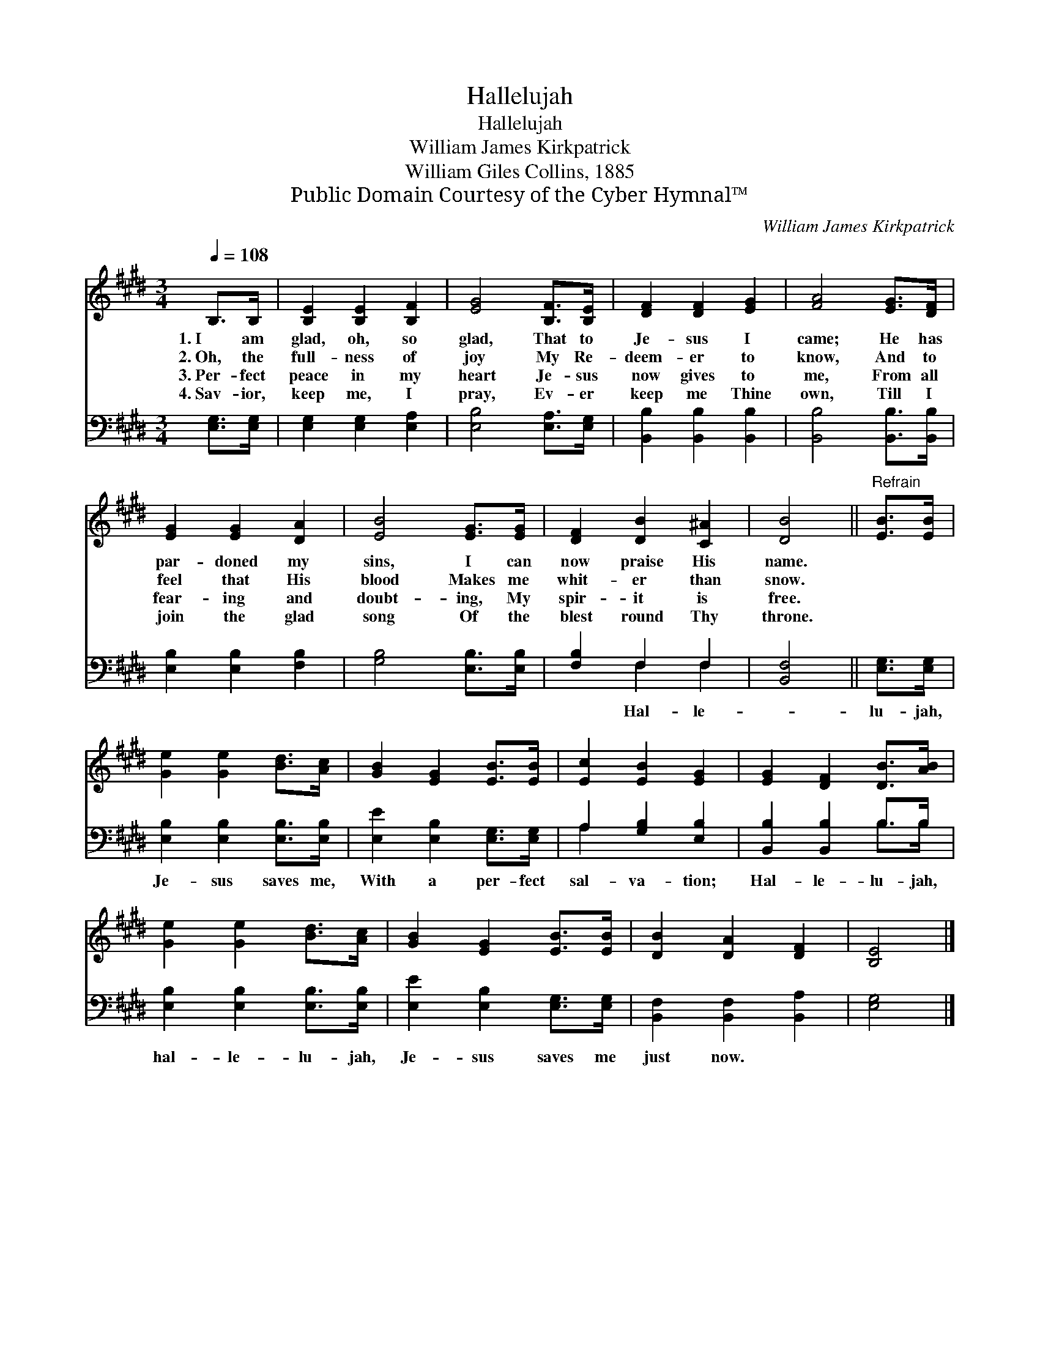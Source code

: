 X:1
T:Hallelujah
T:Hallelujah
T:William James Kirkpatrick
T:William Giles Collins, 1885
T:Public Domain Courtesy of the Cyber Hymnal™
C:William James Kirkpatrick
Z:Public Domain
Z:Courtesy of the Cyber Hymnal™
%%score 1 ( 2 3 )
L:1/8
Q:1/4=108
M:3/4
K:E
V:1 treble 
V:2 bass 
V:3 bass 
V:1
 B,>B, | [B,E]2 [B,E]2 [B,F]2 | [EG]4 [B,F]>[B,E] | [DF]2 [DF]2 [EG]2 | [FA]4 [EG]>[DF] | %5
w: 1.~I am|glad, oh, so|glad, That to|Je- sus I|came; He has|
w: 2.~Oh, the|full- ness of|joy My Re-|deem- er to|know, And to|
w: 3.~Per- fect|peace in my|heart Je- sus|now gives to|me, From all|
w: 4.~Sav- ior,|keep me, I|pray, Ev- er|keep me Thine|own, Till I|
 [EG]2 [EG]2 [DA]2 | [EB]4 [EG]>[EG] | [DF]2 [DB]2 [C^A]2 | [DB]4 ||"^Refrain" [EB]>[EB] | %10
w: par- doned my|sins, I can|now praise His|name.||
w: feel that His|blood Makes me|whit- er than|snow.||
w: fear- ing and|doubt- ing, My|spir- it is|free.||
w: join the glad|song Of the|blest round Thy|throne.||
 [Ge]2 [Ge]2 [Bd]>[Ac] | [GB]2 [EG]2 [EB]>[EB] | [Ec]2 [EB]2 [EG]2 | [EG]2 [DF]2 [DB]>[AB] | %14
w: ||||
w: ||||
w: ||||
w: ||||
 [Ge]2 [Ge]2 [Bd]>[Ac] | [GB]2 [EG]2 [EB]>[EB] | [DB]2 [DA]2 [DF]2 | [B,E]4 |] %18
w: ||||
w: ||||
w: ||||
w: ||||
V:2
 [E,G,]>[E,G,] | [E,G,]2 [E,G,]2 [E,A,]2 | [E,B,]4 [E,A,]>[E,G,] | [B,,B,]2 [B,,B,]2 [B,,B,]2 | %4
w: ||||
 [B,,B,]4 [B,,B,]>[B,,B,] | [E,B,]2 [E,B,]2 [F,B,]2 | [G,B,]4 [E,B,]>[E,B,] | [F,B,]2 F,2 F,2 | %8
w: |||* Hal- le-|
 [B,,F,]4 || [E,G,]>[E,G,] | [E,B,]2 [E,B,]2 [E,B,]>[E,B,] | [E,E]2 [E,B,]2 [E,G,]>[E,G,] | %12
w: |lu- jah,|Je- sus saves me,|With a per- fect|
 A,2 [G,B,]2 [E,B,]2 | [B,,B,]2 [B,,B,]2 B,>B, | [E,B,]2 [E,B,]2 [E,B,]>[E,B,] | %15
w: sal- va- tion;|Hal- le- lu- jah,|hal- le- lu- jah,|
 [E,E]2 [E,B,]2 [E,G,]>[E,G,] | [B,,F,]2 [B,,F,]2 [B,,A,]2 | [E,G,]4 |] %18
w: Je- sus saves me|just now. *||
V:3
 x2 | x6 | x6 | x6 | x6 | x6 | x6 | x2 F,2 F,2 | x4 || x2 | x6 | x6 | A,2 x4 | x4 B,>B, | x6 | x6 | %16
 x6 | x4 |] %18

